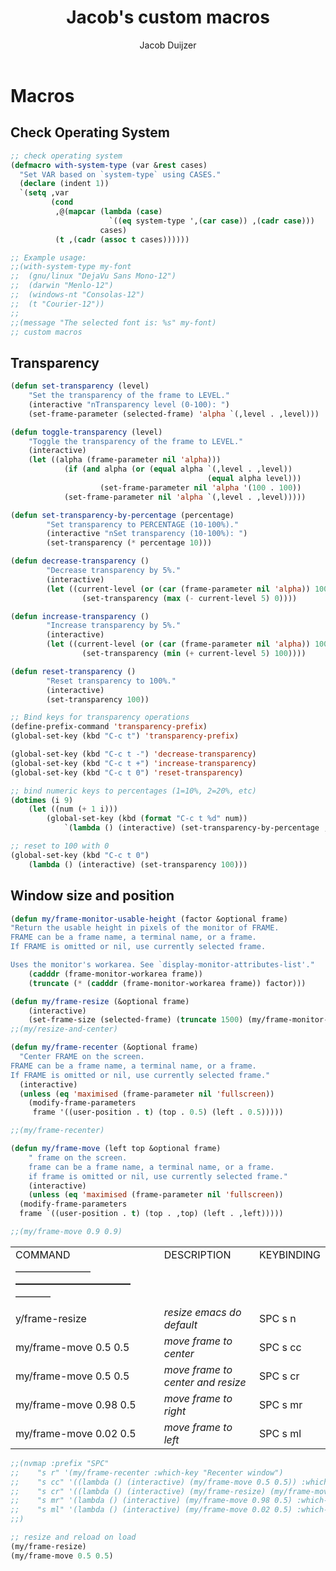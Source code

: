 #+title: Jacob's custom macros
#+author: Jacob Duijzer
#+description: Custom macros for emacs
#+startup: showeverything

* Macros
** Check Operating System

#+BEGIN_SRC emacs-lisp
;; check operating system
(defmacro with-system-type (var &rest cases)
  "Set VAR based on `system-type` using CASES."
  (declare (indent 1))
  `(setq ,var
         (cond
          ,@(mapcar (lambda (case)
                      `((eq system-type ',(car case)) ,(cadr case)))
                    cases)
          (t ,(cadr (assoc t cases))))))

;; Example usage:
;;(with-system-type my-font
;;  (gnu/linux "DejaVu Sans Mono-12")
;;  (darwin "Menlo-12")
;;  (windows-nt "Consolas-12")
;;  (t "Courier-12"))
;;
;;(message "The selected font is: %s" my-font)
;; custom macros
#+END_SRC

** Transparency

#+BEGIN_SRC emacs-lisp
(defun set-transparency (level)
	"Set the transparency of the frame to LEVEL."
	(interactive "nTransparency level (0-100): ")
	(set-frame-parameter (selected-frame) 'alpha `(,level . ,level)))

(defun toggle-transparency (level)
	"Toggle the transparency of the frame to LEVEL."
	(interactive)
	(let ((alpha (frame-parameter nil 'alpha)))
			(if (and alpha (or (equal alpha `(,level . ,level))
											(equal alpha level)))
					(set-frame-parameter nil 'alpha '(100 . 100))
			(set-frame-parameter nil 'alpha `(,level . ,level)))))

(defun set-transparency-by-percentage (percentage)
		"Set transparency to PERCENTAGE (10-100%)."
		(interactive "nSet transparency (10-100%): ")
		(set-transparency (* percentage 10)))

(defun decrease-transparency ()
		"Decrease transparency by 5%."
		(interactive)
		(let ((current-level (or (car (frame-parameter nil 'alpha)) 100)))
				(set-transparency (max (- current-level 5) 0))))

(defun increase-transparency ()
		"Increase transparency by 5%."
		(interactive)
		(let ((current-level (or (car (frame-parameter nil 'alpha)) 100)))
				(set-transparency (min (+ current-level 5) 100))))

(defun reset-transparency ()
		"Reset transparency to 100%."
		(interactive)
		(set-transparency 100))

;; Bind keys for transparency operations
(define-prefix-command 'transparency-prefix)
(global-set-key (kbd "C-c t") 'transparency-prefix)

(global-set-key (kbd "C-c t -") 'decrease-transparency)
(global-set-key (kbd "C-c t +") 'increase-transparency)
(global-set-key (kbd "C-c t 0") 'reset-transparency)

;; bind numeric keys to percentages (1=10%, 2=20%, etc)
(dotimes (i 9)
	(let ((num (+ 1 i)))
		(global-set-key (kbd (format "C-c t %d" num))
			`(lambda () (interactive) (set-transparency-by-percentage ,num)))))

;; reset to 100 with 0
(global-set-key (kbd "C-c t 0")
	(lambda () (interactive) (set-transparency 100)))
#+END_SRC

** Window size and position

#+BEGIN_SRC emacs-lisp
(defun my/frame-monitor-usable-height (factor &optional frame)
"Return the usable height in pixels of the monitor of FRAME.
FRAME can be a frame name, a terminal name, or a frame.
If FRAME is omitted or nil, use currently selected frame.

Uses the monitor's workarea. See `display-monitor-attributes-list'."
    (cadddr (frame-monitor-workarea frame))
    (truncate (* (cadddr (frame-monitor-workarea frame)) factor)))

(defun my/frame-resize (&optional frame)
    (interactive)
    (set-frame-size (selected-frame) (truncate 1500) (my/frame-monitor-usable-height 0.4) t))
;;(my/resize-and-center)
#+END_SRC

#+BEGIN_SRC emacs-lisp
(defun my/frame-recenter (&optional frame)
  "Center FRAME on the screen.
FRAME can be a frame name, a terminal name, or a frame.
If FRAME is omitted or nil, use currently selected frame."
  (interactive)
  (unless (eq 'maximised (frame-parameter nil 'fullscreen))
    (modify-frame-parameters
     frame '((user-position . t) (top . 0.5) (left . 0.5)))))

;;(my/frame-recenter)
#+END_SRC

#+BEGIN_SRC emacs-lisp
(defun my/frame-move (left top &optional frame)
    " frame on the screen.
    frame can be a frame name, a terminal name, or a frame.
    if frame is omitted or nil, use currently selected frame."
    (interactive)
    (unless (eq 'maximised (frame-parameter nil 'fullscreen))
  (modify-frame-parameters
  frame `((user-position . t) (top . ,top) (left . ,left)))))

;;(my/frame-move 0.9 0.9)
#+END_SRC

| COMMAND                | DESCRIPTION                       | KEYBINDING |
| -----------------------+-----------------------------------+----------- |
| y/frame-resize         | /resize emacs do default/         | SPC s n    |
| my/frame-move 0.5 0.5  | /move frame to center/            | SPC s cc   |
| my/frame-move 0.5 0.5  | /move frame to center and resize/ | SPC s cr   |
| my/frame-move 0.98 0.5 | /move frame to right/             | SPC s mr   |
| my/frame-move 0.02 0.5 | /move frame to left/              | SPC s ml   |

#+BEGIN_SRC emacs-lisp
;;(nvmap :prefix "SPC"
;;    "s r" '(my/frame-recenter :which-key "Recenter window")
;;    "s cc" '((lambda () (interactive) (my/frame-move 0.5 0.5)) :which-key "Center window.")
;;    "s cr" '((lambda () (interactive) (my/frame-resize) (my/frame-move 0.5 0.5)) :which-key "Center & Resize window.")
;;    "s mr" '(lambda () (interactive) (my/frame-move 0.98 0.5) :which-key "Move window to the right.")
;;    "s ml" '(lambda () (interactive) (my/frame-move 0.02 0.5) :which-key "Move window to the left.")
;;)

;; resize and reload on load
(my/frame-resize)
(my/frame-move 0.5 0.5)

#+END_SRC



